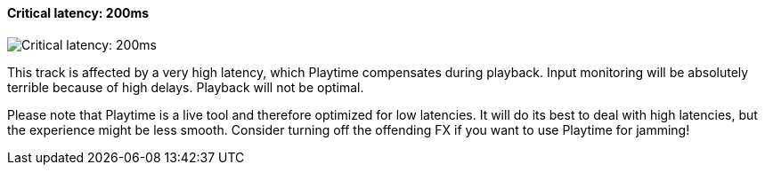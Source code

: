 ifdef::pdf-theme[[[track-panel-pdc-critical,Critical latency: 200ms]]]
ifndef::pdf-theme[[[track-panel-pdc-critical,Critical latency: 200ms image:playtime::generated/screenshots/elements/track-panel/pdc-critical.png[width=50, pdfwidth=8mm]]]]
==== Critical latency: 200ms

image::playtime::generated/screenshots/elements/track-panel/pdc-critical.png[Critical latency: 200ms, role="related thumb right", float=right]

This track is affected by a very high latency, which Playtime compensates during playback. Input monitoring will be absolutely terrible because of high delays. Playback will not be optimal.

Please note that Playtime is a live tool and therefore optimized for low latencies. It will do its best to deal with high latencies, but the experience might be less smooth. Consider turning off the offending FX if you want to use Playtime for jamming!

